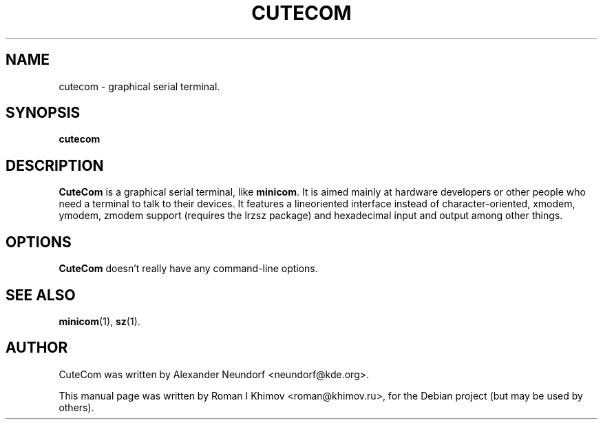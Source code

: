 .\"                                      Hey, EMACS: -*- nroff -*-
.\" First parameter, NAME, should be all caps
.\" Second parameter, SECTION, should be 1-8, maybe w/ subsection
.\" other parameters are allowed: see man(7), man(1)
.TH CUTECOM 1 "November 24, 2006"
.\" Please adjust this date whenever revising the manpage.
.\"
.\" Some roff macros, for reference:
.\" .nh        disable hyphenation
.\" .hy        enable hyphenation
.\" .ad l      left justify
.\" .ad b      justify to both left and right margins
.\" .nf        disable filling
.\" .fi        enable filling
.\" .br        insert line break
.\" .sp <n>    insert n+1 empty lines
.\" for manpage-specific macros, see man(7)
.SH NAME
cutecom \- graphical serial terminal.
.SH SYNOPSIS
.B cutecom
.SH DESCRIPTION
.\" TeX users may be more comfortable with the \fB<whatever>\fP and
.\" \fI<whatever>\fP escape sequences to invode bold face and italics, 
.\" respectively.
\fBCuteCom\fP is a graphical serial terminal, like \fBminicom\fP.
It is aimed mainly at hardware developers or other people who need a
terminal to talk to their devices. It features a lineoriented interface
instead of character-oriented, xmodem, ymodem, zmodem support
(requires the lrzsz package) and hexadecimal input and output among
other things.
.SH OPTIONS
\fBCuteCom\fP doesn't really have any command-line options.
.SH SEE ALSO
.BR minicom (1),
.BR sz (1).
.SH AUTHOR
CuteCom was written by Alexander Neundorf <neundorf@kde.org>.
.PP
This manual page was written by Roman I Khimov <roman@khimov.ru>,
for the Debian project (but may be used by others).
